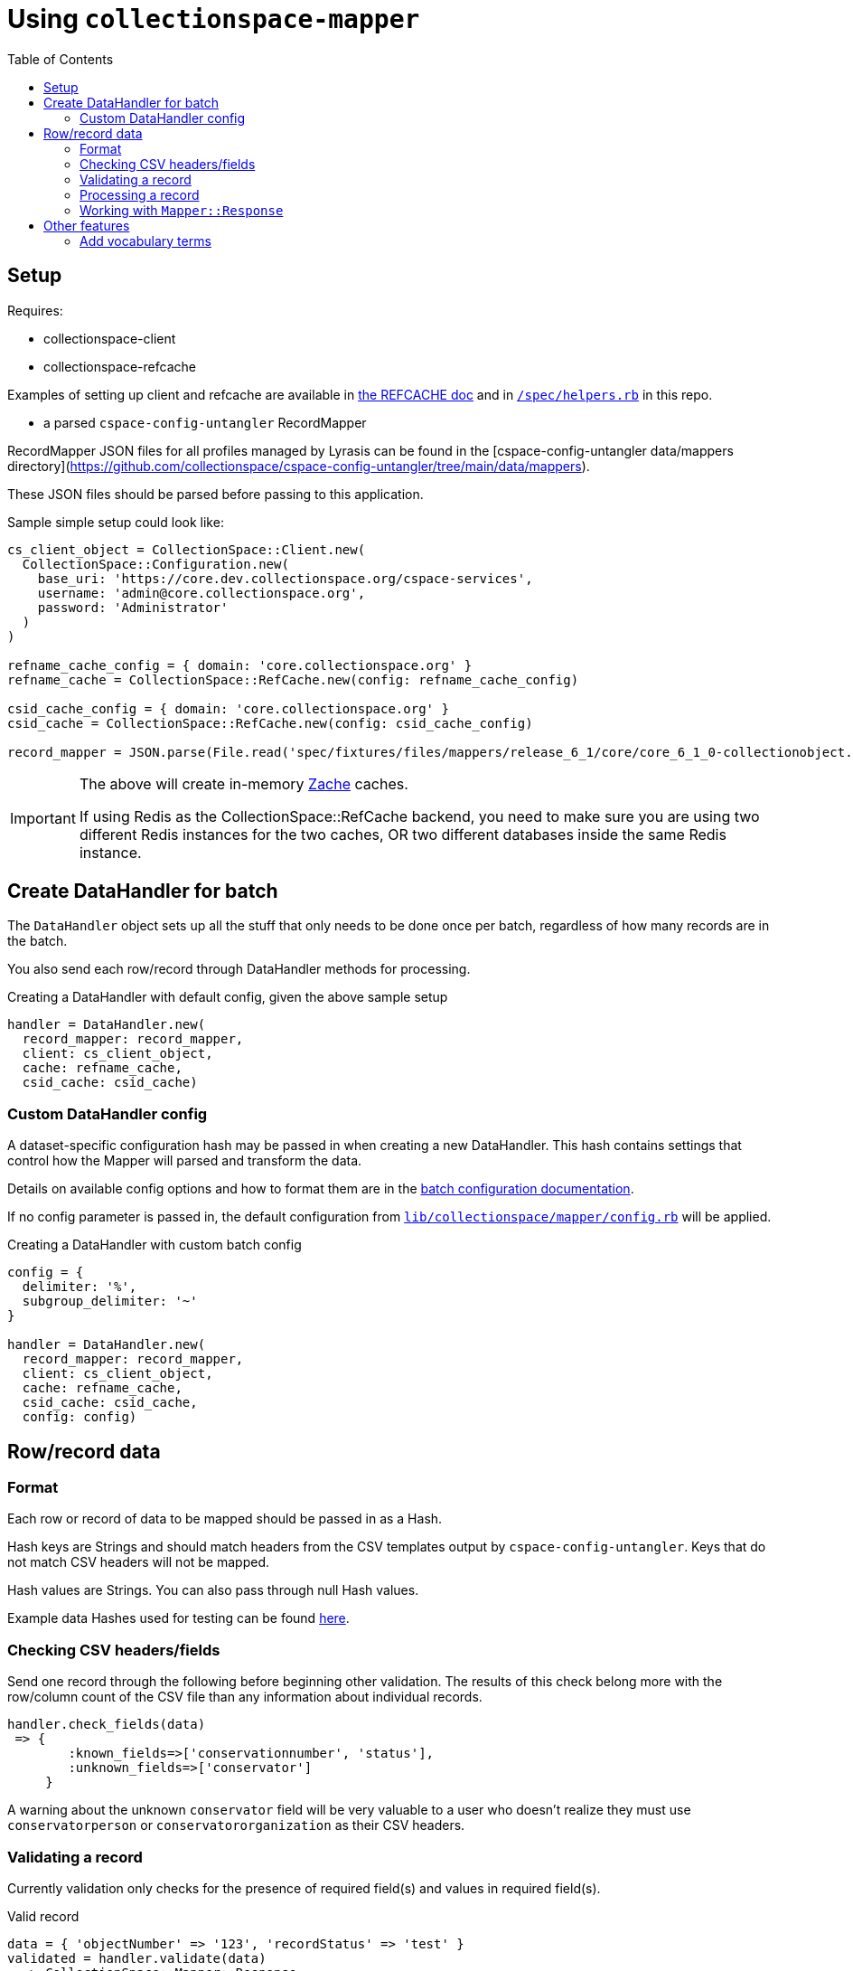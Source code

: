 ifdef::env-github[]
:tip-caption: :bulb:
:note-caption: :information_source:
:important-caption: :heavy_exclamation_mark:
:caution-caption: :fire:
:warning-caption: :warning:
endif::[]

:toc:
:toc-placement!:

= Using `collectionspace-mapper`

toc::[]

== Setup

Requires:

- collectionspace-client
- collectionspace-refcache

Examples of setting up client and refcache are available in https://github.com/collectionspace/collectionspace-refcache/blob/master/doc/REFCACHE.md[the REFCACHE doc] and in https://github.com/collectionspace/collectionspace-mapper/blob/master/spec/helpers.rb[`/spec/helpers.rb`] in this repo.

- a parsed `cspace-config-untangler` RecordMapper

RecordMapper JSON files for all profiles managed by Lyrasis can be found in the [cspace-config-untangler data/mappers directory](https://github.com/collectionspace/cspace-config-untangler/tree/main/data/mappers).

These JSON files should be parsed before passing to this application.

Sample simple setup could look like:

[source,ruby]
----
cs_client_object = CollectionSpace::Client.new(
  CollectionSpace::Configuration.new(
    base_uri: 'https://core.dev.collectionspace.org/cspace-services',
    username: 'admin@core.collectionspace.org',
    password: 'Administrator'
  )
)

refname_cache_config = { domain: 'core.collectionspace.org' }
refname_cache = CollectionSpace::RefCache.new(config: refname_cache_config)

csid_cache_config = { domain: 'core.collectionspace.org' }
csid_cache = CollectionSpace::RefCache.new(config: csid_cache_config)

record_mapper = JSON.parse(File.read('spec/fixtures/files/mappers/release_6_1/core/core_6_1_0-collectionobject.json'))
----

[IMPORTANT]
====
The above will create in-memory https://github.com/yegor256/zache[Zache] caches.

If using Redis as the CollectionSpace::RefCache backend, you need to make sure you are using two different Redis instances for the two caches, OR two different databases inside the same Redis instance.
====

== Create DataHandler for batch

The `DataHandler` object sets up all the stuff that only needs to be done once per batch, regardless of how many records are in the batch.

You also send each row/record through DataHandler methods for processing.

[source,ruby]
.Creating a DataHandler with default config, given the above sample setup
----
handler = DataHandler.new(
  record_mapper: record_mapper,
  client: cs_client_object,
  cache: refname_cache,
  csid_cache: csid_cache)
----

=== Custom DataHandler config

A dataset-specific configuration hash may be passed in when creating a new DataHandler. This hash contains settings that control how the Mapper will parsed and transform the data.

Details on available config options and how to format them are in the https://github.com/collectionspace/collectionspace-mapper/blob/master/doc/batch_configuration.adoc[batch configuration documentation].

If no config parameter is passed in, the default configuration from https://github.com/collectionspace/collectionspace-mapper/blob/main/lib/collectionspace/mapper/config.rb[`lib/collectionspace/mapper/config.rb`] will be applied.


[source,ruby]
.Creating a DataHandler with custom batch config
----
config = {
  delimiter: '%',
  subgroup_delimiter: '~'
}

handler = DataHandler.new(
  record_mapper: record_mapper,
  client: cs_client_object,
  cache: refname_cache,
  csid_cache: csid_cache,
  config: config)
----

== Row/record data

=== Format

Each row or record of data to be mapped should be passed in as a Hash.

Hash keys are Strings and should match headers from the CSV templates output by `cspace-config-untangler`. Keys that do not match CSV headers will not be mapped.

Hash values are Strings. You can also pass through null Hash values.

Example data Hashes used for testing can be found https://github.com/collectionspace/collectionspace-mapper/tree/master/spec/fixtures/files/datahashes[here].

=== Checking CSV headers/fields

Send one record through the following before beginning other validation. The results of this check belong more with the row/column count of the CSV file than any information about individual records.

[source,ruby]
----
handler.check_fields(data)
 => {
        :known_fields=>['conservationnumber', 'status'],
        :unknown_fields=>['conservator']
     }
----

A warning about the unknown `conservator` field will be very valuable to a user who doesn't realize they must use `conservatorperson` or `conservatororganization` as their CSV headers.

=== Validating a record

Currently validation only checks for the presence of required field(s) and values in required field(s).

[source,ruby]
.Valid record
----
data = { 'objectNumber' => '123', 'recordStatus' => 'test' }
validated = handler.validate(data)
  => CollectionSpace::Mapper::Response
validated.errors
  => []
validated.valid?
  => true
----

[source,ruby]
.Invalid record - required field missing
----
data = { 'objectId' => '123', 'recordStatus' => 'test' }
validated = handler.validate(data)
  => CollectionSpace::Mapper::Response
validated.errors
  => ['required field missing: objectNumber must be present']
validated.valid?
  => false
----

[source,ruby]
.Invalid record - required field present but empty
----
data = { 'objectNumber' => '', 'recordStatus' => 'test' }
validated = handler.validate(data)
  => CollectionSpace::Mapper::Response
validated.errors
  => ['required field empty: objectNumber must be populated']
validated.valid?
  => false
----

=== Processing a record

[CAUTION]
====
Processing an invalid record will have unpredictable results and may completely blow up.

Failure is not always graceful yet.
====

Processing a record causes the following to happen:

- All values become Arrays, with the values of multivalued fields as separate array elements. Single value fields become Arrays with length == 1.
- Values are transformed according to instructions hardcoded in the RecordMapper, and any optional batch-specific transformed sent in as part of the `Mapper::DataHandler`'s `config` parameter.
- Data quality checks are performed. Warnings may be included in the response.
- Data Hash values which map to the same CollectionSpace XML field (i.e. separate CSV columns for field values from different authorities) are combined into one field.
- CollectionSpace XML document is produced

[source,ruby]
.Validating and processing a record (Option 1)
----
data = { 'objectNumber' => '123', 'recordStatus' => 'test' }
validated = handler.validate(data)
valid = validated.valid?
 => true
processed = handler.process(data) # <1>
----
<1> We pass in the same data hash we validated. This returns a CollectionSpace::Mapper::Response object

[NOTE]
====
Given `DataHandler.validate`'s current behavior, the above will work. However, if any functionality is ever built into that method such that it might be desirable to keep data from the `validate` response with the processed data, then it's probably safer to use Option 2:
====

[source,ruby]
.Validating and processing a record (Option 2)
----
data = { 'objectNumber' => '123', 'recordStatus' => 'test' }
validated = handler.validate(data)
valid = validated.valid?
 => true
processed = handler.process(validated) # <1>
----
<1> We pass in the Mapper::Reponse returned by validation. This returns a CollectionSpace::Mapper::Response object

=== Working with `Mapper::Response`

`handler.process(data)` will return a `Mapper::Response` that looks something like the following.

If your `config[:response_mode]` is set to `verbose`, you will also receive the full data hashes from each stage of processing (`@orig_data`, `@combined_data`, etc.).

`processed.doc`:: Returns the mapped CollectionSpace XML as a `Nokogiri::XML::Document`. If `nil`, check for errors.
`processed.xml`:: Returns the mapped CollectionSpace XML as a `String`. If nil, check for errors.
`processed.identifier`:: Returns the value of the field specified as the record identifier
`processed.errors`:: Returns Array of errors. Since you should not process invalid data, any errors in a response from processing will indicate problems in the mapping.
`processed.warnings`:: Returns Array of data quality warnings
`processed.terms`:: Returns Array of Hashes, each containing information about one authority or vocabulary term in the record.

[source,ruby]
.Anatomy of a `Mapper::Response` when `config[:response_mode]` = `normal`
----
pp(processed)
  =>
  #<CollectionSpace::Mapper::Response:0x00007ff8ab308120
     @combined_data={},
     @doc=
      #(Document:0x3ffc5598c268 {
        name = "document",
        children = [
          #(Element:0x3ffc5598c18c {
            name = "document",
            children = [
              #(Element:0x3ffc5598c0ec {
                name = "ns2:collectionobjects_common",
                children = [
                  #(Element:0x3ffc5598c09c {
                    name = "objectNumber",
                    children = [ #(Text "123")]
                    }),
                  #(Element:0x3ffc5598c024 {
                    name = "recordStatus",
                    children = [ #(Text "test")]
                    })]
                })]
            })]
        }),
     @errors=[],
     @identifier="123",
     @merged_data={},
     @orig_data={},
     @split_data={},
     @transformed_data={},
     @terms=
      [{:category=>:vocabulary,
         :field=>"titletranslationlanguage",
         :type=>"vocabularies",
         :subtype=>"languages",
         :value=>"Ancient Greek",
         :found=>true},
        {:category=>:vocabulary,
         :field=>"titletranslationlanguage",
         :type=>"vocabularies",
         :subtype=>"languages",
         :value=>"Swahili",
         :found=>true},
        {:category=>:vocabulary,
         :field=>"titletranslationlanguage",
         :type=>"vocabularies",
         :subtype=>"languages",
         :value=>"Klingon",
         :found=>false},
        {:category=>:vocabulary,
         :field=>"titletranslationlanguage",
         :type=>"vocabularies",
         :subtype=>"languages",
         :value=>"Spanish",
         :found=>true}],
     @warnings=
      [{:category=>:unknown_option_list_value,
        :field=>"recordstatus",
        :type=>"option list value",
        :subtype=>"",
        :value=>"test",
        :message=>"Unknown value in option list `recordstatus` column"}]>
----


== Other features

=== Add vocabulary terms

This example assumes you have already defined a `client`.

[source,ruby]
----
vh = CollectionSpace::Mapper::VocabularyTerms::Handler.new(client: client)
vh.add_term(vocab: 'Annotation Type', term: 'Credit line')
=> Success("/vocabularies/e1401111-05c2-4d6c-bdc5/items/ef050e28-ae81-46c0-8e8b") <1>
vh.add_term(vocab: 'annotationType', term: 'Credit line')
=> Failure("annotationtype/Credit Line already exists") <2>
----
<1> When response.status_code = 201
<2> When response.status_code = 409. For other non-success responses, the response itself will be returned in the Failure.

Calling `add_term` returns a https://dry-rb.org/gems/dry-monads/main/result/[dry-monads Result Success or Failure].
